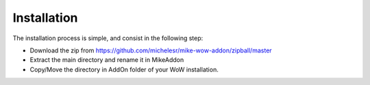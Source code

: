 Installation
============

The installation process is simple, and consist in the following step:

- Download the zip from https://github.com/michelesr/mike-wow-addon/zipball/master
- Extract the main directory and rename it in MikeAddon
- Copy/Move the directory in AddOn folder of your WoW installation.
